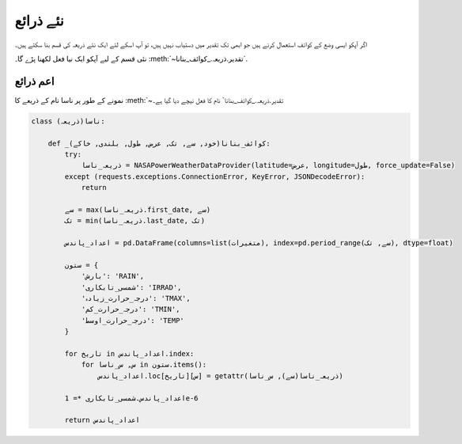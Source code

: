 .. _نئے_ذرائع:

نئے ذرائع
=========
اگر آپکو ايسی وضع کے کوائف استعمال کرنے ہیں جو ابھی تک تقدیر میں دستیاب نہیں ہیں، تو آپ اسکے لئے ایک نئے ذریعہ
کی قسم بنا سکتے ہیں۔

نئی قسم کے ليے آپکو ایک نيا فعل لکھنا پڑے گا۔ :meth:`~تقدیر.ذریعہ._کوائف_بنانا`.

اعم ذرائع
---------

نمونے کے طور پر ناسا نام کے ذریعے کا :meth:`~تقدیر.ذریعہ._کوائف_بنانا` نام کا فعل نیچے دیا گيا ہے۔

.. code-block:: python

    class ناسا(ذریعہ):

        def _کوائف_بنانا(خود, سے, تک, عرض, طول, بلندی, خاکے):
            try:
                ذریعہ_ناسا = NASAPowerWeatherDataProvider(latitude=عرض, longitude=طول, force_update=False)
            except (requests.exceptions.ConnectionError, KeyError, JSONDecodeError):
                return

            سے = max(ذریعہ_ناسا.first_date, سے)
            تک = min(ذریعہ_ناسا.last_date, تک)

            اعداد_پاندس = pd.DataFrame(columns=list(متغیرات), index=pd.period_range(سے, تک), dtype=float)

            ستون = {
                'بارش': 'RAIN',
                'شمسی_تابکاری': 'IRRAD',
                'درجہ_حرارت_زیادہ': 'TMAX',
                'درجہ_حرارت_کم': 'TMIN',
                'درجہ_حرارت_اوسط': 'TEMP'
            }

            for تاریخ in اعداد_پاندس.index:
                for س, س_ناسا in ستون.items():
                    اعداد_پاندس.loc[تاریخ][س] = getattr(ذریعہ_ناسا(سے), س_ناسا)

            اعداد_پاندس.شمسی_تابکاری *= 1e-6

            return اعداد_پاندس
